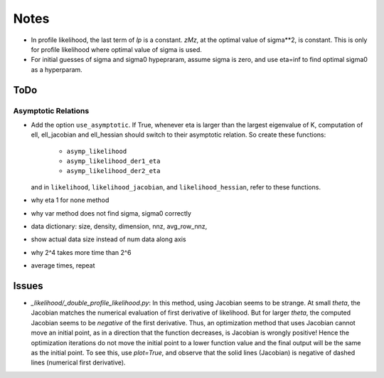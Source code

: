 *****
Notes
*****

* In profile likelihood, the last term of `lp` is a constant. `zMz`, at the
  optimal value of sigma**2, is constant. This is only for profile likelihood
  where optimal value of sigma is used.
* For initial guesses of sigma and sigma0 hypepraram, assume sigma is zero, and
  use eta=inf to find optimal sigma0 as a hyperparam.

====
ToDo
====

--------------------
Asymptotic Relations
--------------------

* Add the option ``use_asymptotic``. If True, whenever eta is larger than the
  largest eigenvalue of K, computation of ell, ell_jacobian and ell_hessian
  should switch to their asymptotic relation. So create these functions:
      + ``asymp_likelihood``
      + ``asymp_likelihood_der1_eta``
      + ``asymp_likelihood_der2_eta``
  and in ``likelihood``, ``likelihood_jacobian``, and ``likelihood_hessian``,
  refer to these functions.


* why eta 1 for none method
* why var method does not find sigma, sigma0 correctly
* data dictionary: size, density, dimension, nnz, avg_row_nnz, 
* show actual data size instead of num data along axis
* why 2^4 takes more time than 2^6
* average times, repeat


======
Issues
======

* `_likelihood/_double_profile_likelihood.py`: In this method, using Jacobian
  seems to be strange. At small `theta`, the Jacobian matches the numerical
  evaluation of first derivative of likelihood. But for larger `theta`, the
  computed Jacobian seems to be *negative* of the first derivative. Thus,
  an optimization method that uses Jacobian cannot move an initial point, as
  in a direction that the function decreases, is Jacobian is wrongly positive!
  Hence the optimization iterations do not move the initial point to a lower
  function value and the final output will be the same as the initial point.
  To see this, use `plot=True`, and observe that the solid lines (Jacobian)
  is negative of dashed lines (numerical first derivative).
